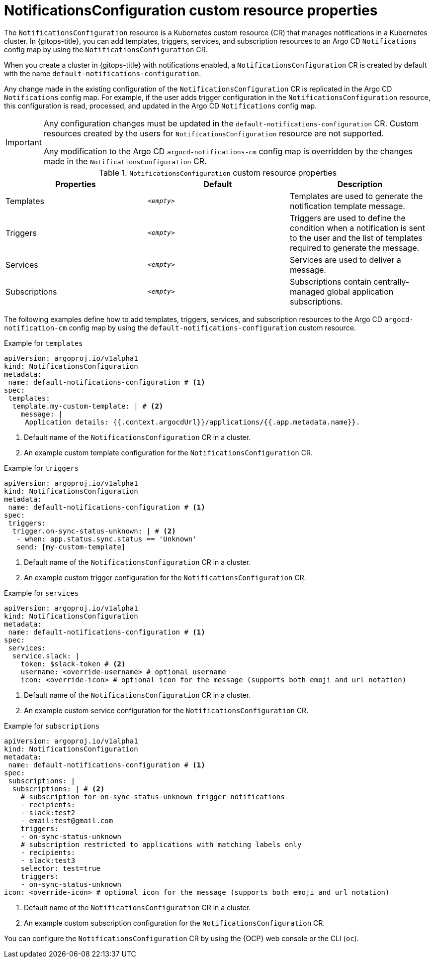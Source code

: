 // Module included in the following assemblies:
//
// * argocd_instance/argo-cd-cr-component-properties.adoc

:_mod-docs-content-type: CONCEPT
[id="notifications-configuration-custom-resource-properties_{context}"]
= NotificationsConfiguration custom resource properties

The `NotificationsConfiguration` resource is a Kubernetes custom resource (CR) that manages notifications in a Kubernetes cluster. In {gitops-title}, you can add templates, triggers, services, and subscription resources to an Argo CD `Notifications` config map by using  the `NotificationsConfiguration` CR.

When you create a cluster in {gitops-title} with notifications enabled, a `NotificationsConfiguration` CR is created by default with the name `default-notifications-configuration`.

Any change made in the existing configuration of the `NotificationsConfiguration` CR is replicated in the Argo CD `Notifications` config map. For example, if the user adds  trigger configuration in the `NotificationsConfiguration` resource, this configuration is read, processed, and updated in the Argo CD `Notifications` config map.

[IMPORTANT]
====
Any configuration changes must be updated in  the `default-notifications-configuration` CR. Custom resources created by the users for `NotificationsConfiguration` resource are not supported.

Any modification to the Argo CD `argocd-notifications-cm` config map is overridden by the changes made in the `NotificationsConfiguration` CR.
====

.`NotificationsConfiguration` custom resource properties
[cols="1,1,1",options="header"]
|====
|**Properties** |**Default** |**Description**

|Templates
|`__<empty>__`
|Templates are used to generate the notification template message.

|Triggers
|`__<empty>__`
|Triggers are used to define the condition when a notification is sent to the user and the list of templates required to generate the message.

|Services
|`__<empty>__`
|Services are used to deliver a message.

|Subscriptions
|`__<empty>__`
|Subscriptions contain centrally-managed global application subscriptions.
|====

The following examples define how to add templates, triggers, services, and subscription resources to the Argo CD `argocd-notification-cm` config map by using the `default-notifications-configuration` custom resource.

.Example for `templates`
[source,yaml]
----
apiVersion: argoproj.io/v1alpha1
kind: NotificationsConfiguration
metadata:
 name: default-notifications-configuration # <1>
spec:
 templates:
  template.my-custom-template: | # <2>
    message: |
     Application details: {{.context.argocdUrl}}/applications/{{.app.metadata.name}}.
----
<1> Default name of the `NotificationsConfiguration` CR in a cluster.
<2> An example custom template configuration for the `NotificationsConfiguration` CR.

.Example for `triggers`
[source,yaml]
----
apiVersion: argoproj.io/v1alpha1
kind: NotificationsConfiguration
metadata:
 name: default-notifications-configuration # <1>
spec:
 triggers:
  trigger.on-sync-status-unknown: | # <2>
   - when: app.status.sync.status == 'Unknown'
   send: [my-custom-template]
----
<1> Default name of the `NotificationsConfiguration` CR in a cluster.
<2> An example custom trigger configuration for the `NotificationsConfiguration` CR.

.Example for `services`
[source,yaml]
----
apiVersion: argoproj.io/v1alpha1
kind: NotificationsConfiguration
metadata:
 name: default-notifications-configuration # <1>
spec:
 services:
  service.slack: |
    token: $slack-token # <2>
    username: <override-username> # optional username
    icon: <override-icon> # optional icon for the message (supports both emoji and url notation)
----
<1> Default name of the `NotificationsConfiguration` CR in a cluster.
<2> An example custom service configuration for the `NotificationsConfiguration` CR.

.Example for `subscriptions`
[source,yaml]
----
apiVersion: argoproj.io/v1alpha1
kind: NotificationsConfiguration
metadata:
 name: default-notifications-configuration # <1>
spec:
 subscriptions: |
  subscriptions: | # <2>
    # subscription for on-sync-status-unknown trigger notifications
    - recipients:
    - slack:test2
    - email:test@gmail.com
    triggers:
    - on-sync-status-unknown
    # subscription restricted to applications with matching labels only
    - recipients:
    - slack:test3
    selector: test=true
    triggers:
    - on-sync-status-unknown
icon: <override-icon> # optional icon for the message (supports both emoji and url notation)
----
<1> Default name of the `NotificationsConfiguration` CR in a cluster.
<2> An example custom subscription configuration for the `NotificationsConfiguration` CR.

You can configure the `NotificationsConfiguration` CR by using the {OCP} web console or the CLI (`oc`).
